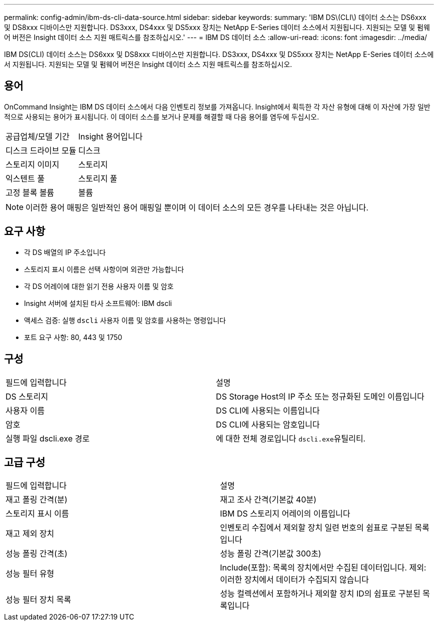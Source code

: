 ---
permalink: config-admin/ibm-ds-cli-data-source.html 
sidebar: sidebar 
keywords:  
summary: 'IBM DS\(CLI\) 데이터 소스는 DS6xxx 및 DS8xxx 디바이스만 지원합니다. DS3xxx, DS4xxx 및 DS5xxx 장치는 NetApp E-Series 데이터 소스에서 지원됩니다. 지원되는 모델 및 펌웨어 버전은 Insight 데이터 소스 지원 매트릭스를 참조하십시오.' 
---
= IBM DS 데이터 소스
:allow-uri-read: 
:icons: font
:imagesdir: ../media/


[role="lead"]
IBM DS(CLI) 데이터 소스는 DS6xxx 및 DS8xxx 디바이스만 지원합니다. DS3xxx, DS4xxx 및 DS5xxx 장치는 NetApp E-Series 데이터 소스에서 지원됩니다. 지원되는 모델 및 펌웨어 버전은 Insight 데이터 소스 지원 매트릭스를 참조하십시오.



== 용어

OnCommand Insight는 IBM DS 데이터 소스에서 다음 인벤토리 정보를 가져옵니다. Insight에서 획득한 각 자산 유형에 대해 이 자산에 가장 일반적으로 사용되는 용어가 표시됩니다. 이 데이터 소스를 보거나 문제를 해결할 때 다음 용어를 염두에 두십시오.

|===


| 공급업체/모델 기간 | Insight 용어입니다 


 a| 
디스크 드라이브 모듈
 a| 
디스크



 a| 
스토리지 이미지
 a| 
스토리지



 a| 
익스텐트 풀
 a| 
스토리지 풀



 a| 
고정 블록 볼륨
 a| 
볼륨

|===
[NOTE]
====
이러한 용어 매핑은 일반적인 용어 매핑일 뿐이며 이 데이터 소스의 모든 경우를 나타내는 것은 아닙니다.

====


== 요구 사항

* 각 DS 배열의 IP 주소입니다
* 스토리지 표시 이름은 선택 사항이며 외관만 가능합니다
* 각 DS 어레이에 대한 읽기 전용 사용자 이름 및 암호
* Insight 서버에 설치된 타사 소프트웨어: IBM dscli
* 액세스 검증: 실행 `dscli` 사용자 이름 및 암호를 사용하는 명령입니다
* 포트 요구 사항: 80, 443 및 1750




== 구성

|===


| 필드에 입력합니다 | 설명 


 a| 
DS 스토리지
 a| 
DS Storage Host의 IP 주소 또는 정규화된 도메인 이름입니다



 a| 
사용자 이름
 a| 
DS CLI에 사용되는 이름입니다



 a| 
암호
 a| 
DS CLI에 사용되는 암호입니다



 a| 
실행 파일 dscli.exe 경로
 a| 
에 대한 전체 경로입니다 ``dscli.exe``유틸리티.

|===


== 고급 구성

|===


| 필드에 입력합니다 | 설명 


 a| 
재고 폴링 간격(분)
 a| 
재고 조사 간격(기본값 40분)



 a| 
스토리지 표시 이름
 a| 
IBM DS 스토리지 어레이의 이름입니다



 a| 
재고 제외 장치
 a| 
인벤토리 수집에서 제외할 장치 일련 번호의 쉼표로 구분된 목록입니다



 a| 
성능 폴링 간격(초)
 a| 
성능 폴링 간격(기본값 300초)



 a| 
성능 필터 유형
 a| 
Include(포함): 목록의 장치에서만 수집된 데이터입니다. 제외: 이러한 장치에서 데이터가 수집되지 않습니다



 a| 
성능 필터 장치 목록
 a| 
성능 컬렉션에서 포함하거나 제외할 장치 ID의 쉼표로 구분된 목록입니다

|===